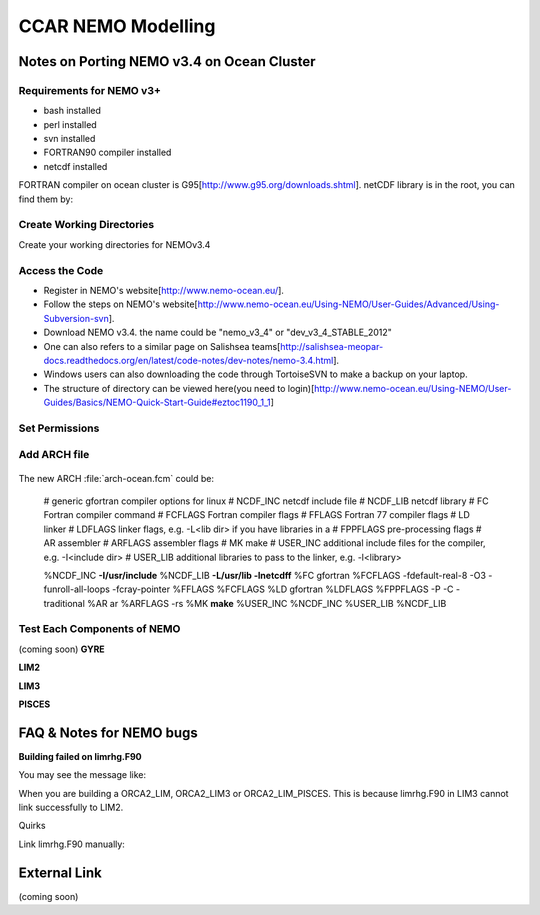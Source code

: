 .. _CCARModelingNEMO:

*******************
CCAR NEMO Modelling
*******************
 
Notes on Porting NEMO v3.4 on Ocean Cluster 
=================

Requirements for NEMO v3+
----------------

* bash installed
* perl installed
* svn installed
* FORTRAN90 compiler installed
* netcdf installed

FORTRAN compiler on ocean cluster is G95[http://www.g95.org/downloads.shtml]. 
netCDF library is in the root, you can find them by:
  .. code-block:: bash
      cd /usr/lib


Create Working Directories
----------------

Create your working directories for NEMOv3.4

  .. code-block:: bash
      mkdir -p /ocean/$NAME/GEOTRACER/

Access the Code
----------------

* Register in NEMO's website[http://www.nemo-ocean.eu/].
* Follow the steps on NEMO's website[http://www.nemo-ocean.eu/Using-NEMO/User-Guides/Advanced/Using-Subversion-svn].
* Download NEMO v3.4. the name could be "nemo_v3_4" or "dev_v3_4_STABLE_2012"
* One can also refers to a similar page on Salishsea teams[http://salishsea-meopar-docs.readthedocs.org/en/latest/code-notes/dev-notes/nemo-3.4.html].
* Windows users can also downloading the code through TortoiseSVN to make a backup on your laptop.
* The structure of directory can be viewed here(you need to login)[http://www.nemo-ocean.eu/Using-NEMO/User-Guides/Basics/NEMO-Quick-Start-Guide#eztoc1190_1_1]

Set Permissions
----------------

  .. code-block:: bash
      cd /ocean/$NAME
      chmod -R a+x GEOTRACER

Add ARCH file
----------------

  .. code-block:: bash
      cd /ocean/yingkai/GEOTRACER/nemo_v3_4/NEMOGCM/ARCH # nemo_v3_4 is the name of your NEMO code
      vim arch-ocean.fcm

The new ARCH :file:`arch-ocean.fcm` could be:

  # generic gfortran compiler options for linux
  # NCDF_INC    netcdf include file
  # NCDF_LIB    netcdf library
  # FC          Fortran compiler command
  # FCFLAGS     Fortran compiler flags
  # FFLAGS      Fortran 77 compiler flags
  # LD          linker
  # LDFLAGS     linker flags, e.g. -L<lib dir> if you have libraries in a
  # FPPFLAGS    pre-processing flags
  # AR          assembler
  # ARFLAGS     assembler flags
  # MK          make
  # USER_INC    additional include files for the compiler,  e.g. -I<include dir>
  # USER_LIB    additional libraries to pass to the linker, e.g. -l<library>

  %NCDF_INC            **-I/usr/include**
  %NCDF_LIB            **-L/usr/lib -lnetcdff**
  %FC                  gfortran
  %FCFLAGS             -fdefault-real-8 -O3 -funroll-all-loops -fcray-pointer
  %FFLAGS              %FCFLAGS
  %LD                  gfortran
  %LDFLAGS
  %FPPFLAGS            -P -C -traditional
  %AR                  ar
  %ARFLAGS             -rs
  %MK                  **make**
  %USER_INC            %NCDF_INC
  %USER_LIB            %NCDF_LIB

Test Each Components of NEMO
----------------
(coming soon)
**GYRE**

**LIM2**

**LIM3**

**PISCES**


FAQ & Notes for NEMO bugs
=================

**Building failed on limrhg.F90**

You may see the message like:
  .. code-block:: bash
      make: *** No rule to make target `limrhg.o', needed by `limdyn_2.o'.  Stop.
      
When you are building a ORCA2_LIM, ORCA2_LIM3 or ORCA2_LIM_PISCES. 
This is because limrhg.F90 in LIM3 cannot link successfully to LIM2.

Quirks

Link limrhg.F90 manually:
  .. code-block:: bash
      cd /ocean/yingkai/GEOTRACER/nemo_v3_4/NEMOGCM/NEMO/LIM_SRC_2
      rm -rf limrhg.F90 # delete the file
      ln -s ../LIM_SRC_3/limrhg.F90 # link to limrhg.F90 in LIM_SRC_3
      

External Link
=================
(coming soon)




